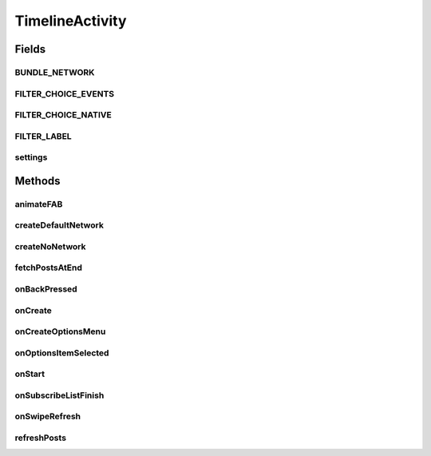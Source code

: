 .. java:import:: android.animation ArgbEvaluator

.. java:import:: android.animation ObjectAnimator

.. java:import:: android.animation ValueAnimator

.. java:import:: android.annotation SuppressLint

.. java:import:: android.app AlertDialog

.. java:import:: android.app Dialog

.. java:import:: android.app DialogFragment

.. java:import:: android.content DialogInterface

.. java:import:: android.content Intent

.. java:import:: android.content SharedPreferences

.. java:import:: android.content.res ColorStateList

.. java:import:: android.os Bundle

.. java:import:: android.os Handler

.. java:import:: android.support.design.widget BottomSheetDialogFragment

.. java:import:: android.support.design.widget FloatingActionButton

.. java:import:: android.support.v4.app FragmentManager

.. java:import:: android.support.v4.widget SwipeRefreshLayout

.. java:import:: android.support.v7.widget LinearLayoutManager

.. java:import:: android.support.v7.widget RecyclerView

.. java:import:: android.view View

.. java:import:: android.support.v4.view GravityCompat

.. java:import:: android.support.v4.widget DrawerLayout

.. java:import:: android.view Menu

.. java:import:: android.view MenuItem

.. java:import:: android.view.animation Animation

.. java:import:: android.view.animation AnimationUtils

.. java:import:: android.view.animation DecelerateInterpolator

.. java:import:: android.widget Button

.. java:import:: android.widget ImageButton

.. java:import:: android.widget TextView

.. java:import:: com.android.volley RequestQueue

.. java:import:: com.android.volley Response

.. java:import:: com.android.volley.toolbox Volley

.. java:import:: org.codethechange.culturemesh.models Network

.. java:import:: java.util.concurrent.atomic AtomicBoolean

TimelineActivity
================

.. java:package:: org.codethechange.culturemesh
   :noindex:

.. java:type:: public class TimelineActivity extends DrawerActivity implements DrawerActivity.WaitForSubscribedList

   Show a feed of \ :java:ref:`org.codethechange.culturemesh.models.Post`\ s and \ :java:ref:`org.codethechange.culturemesh.models.Event`\ s for the currently selected \ :java:ref:`Network`\

Fields
------
BUNDLE_NETWORK
^^^^^^^^^^^^^^

.. java:field:: static final String BUNDLE_NETWORK
   :outertype: TimelineActivity

FILTER_CHOICE_EVENTS
^^^^^^^^^^^^^^^^^^^^

.. java:field:: static final String FILTER_CHOICE_EVENTS
   :outertype: TimelineActivity

FILTER_CHOICE_NATIVE
^^^^^^^^^^^^^^^^^^^^

.. java:field:: static final String FILTER_CHOICE_NATIVE
   :outertype: TimelineActivity

FILTER_LABEL
^^^^^^^^^^^^

.. java:field:: final String FILTER_LABEL
   :outertype: TimelineActivity

settings
^^^^^^^^

.. java:field:: static SharedPreferences settings
   :outertype: TimelineActivity

   The app's preferences

Methods
-------
animateFAB
^^^^^^^^^^

.. java:method::  void animateFAB()
   :outertype: TimelineActivity

   This function controls the animation for the FloatingActionButtons. When the user taps the pencil icon, two other floating action buttons rise into view - create post and create event. The

createDefaultNetwork
^^^^^^^^^^^^^^^^^^^^

.. java:method:: protected void createDefaultNetwork()
   :outertype: TimelineActivity

   Use API methods to fetch details of the user's selected network. Then setup activity to display that network's feed.

createNoNetwork
^^^^^^^^^^^^^^^

.. java:method:: protected void createNoNetwork()
   :outertype: TimelineActivity

   If the user has no selected network, direct them to \ :java:ref:`ExploreBubblesOpenGLActivity`\

fetchPostsAtEnd
^^^^^^^^^^^^^^^

.. java:method:: public void fetchPostsAtEnd(int currItem)
   :outertype: TimelineActivity

   Load more posts. Not currently used or finished.

   :param currItem: Not used.

onBackPressed
^^^^^^^^^^^^^

.. java:method:: @Override public void onBackPressed()
   :outertype: TimelineActivity

   Handle the back button being pressed. If the drawer is open, close it. If the user has scrolled down the feed, return it to the start. Otherwise, go back to the previous activity.

onCreate
^^^^^^^^

.. java:method:: @Override protected void onCreate(Bundle savedInstanceState)
   :outertype: TimelineActivity

   Setup user interface using layout defined in \ :java:ref:`R.layout.activity_timeline`\  and initialize instance fields with that layout's fields (elements)

   :param savedInstanceState: {@inheritDoc}

onCreateOptionsMenu
^^^^^^^^^^^^^^^^^^^

.. java:method:: @Override public boolean onCreateOptionsMenu(Menu menu)
   :outertype: TimelineActivity

   Inflate \ ``menu``\  from \ :java:ref:`R.menu.timeline`\

   :param menu: \ :java:ref:`Menu`\  to inflate
   :return: Always returns \ ``true``\

onOptionsItemSelected
^^^^^^^^^^^^^^^^^^^^^

.. java:method:: @Override public boolean onOptionsItemSelected(MenuItem item)
   :outertype: TimelineActivity

   {@inheritDoc}

   :param item: {@inheritDoc}
   :return: If \ ``item``\  is selected or if it has the same ID as \ :java:ref:`R.id.action_settings`\ , return \ ``true``\ . Otherwise, return the result of \ :java:ref:`DrawerActivity.onOptionsItemSelected(MenuItem)`\  with parameter \ ``item``\

onStart
^^^^^^^

.. java:method:: @Override protected void onStart()
   :outertype: TimelineActivity

   Check if user has selected a network to view, regardless of whether the user is subscribed to any networks yet. Previously, we checked if the user joined a network, and instead navigate the user to ExploreBubbles. This is not ideal because if a user wants to check out a network before joining one, then they will be unable to view the network. Also calls \ :java:ref:`DrawerActivity.onStart()`\

onSubscribeListFinish
^^^^^^^^^^^^^^^^^^^^^

.. java:method:: @Override public void onSubscribeListFinish()
   :outertype: TimelineActivity

   If the user is subscribed to the network, they are able to write posts and events. If the user is not subscribed to the network, there should be a pretty button for them that encourages the user to join the network. This control flow relies on checking if the user is subscribed to a network or not, which requires an instantiated subscribedNetworkIds set in DrawerActivity. This set is instantiated off the UI thread, so we need to wait until that thread completes. Thus, this function is called by DrawerActivity after the network thread completes.

onSwipeRefresh
^^^^^^^^^^^^^^

.. java:method:: public void onSwipeRefresh()
   :outertype: TimelineActivity

   Restart activity to refresh the feed

refreshPosts
^^^^^^^^^^^^

.. java:method:: public boolean refreshPosts()
   :outertype: TimelineActivity

   Returns true upon successful retrieval, returns false if issue/no connection. Not used or complete.

   :return: Always returns \ ``true``\

